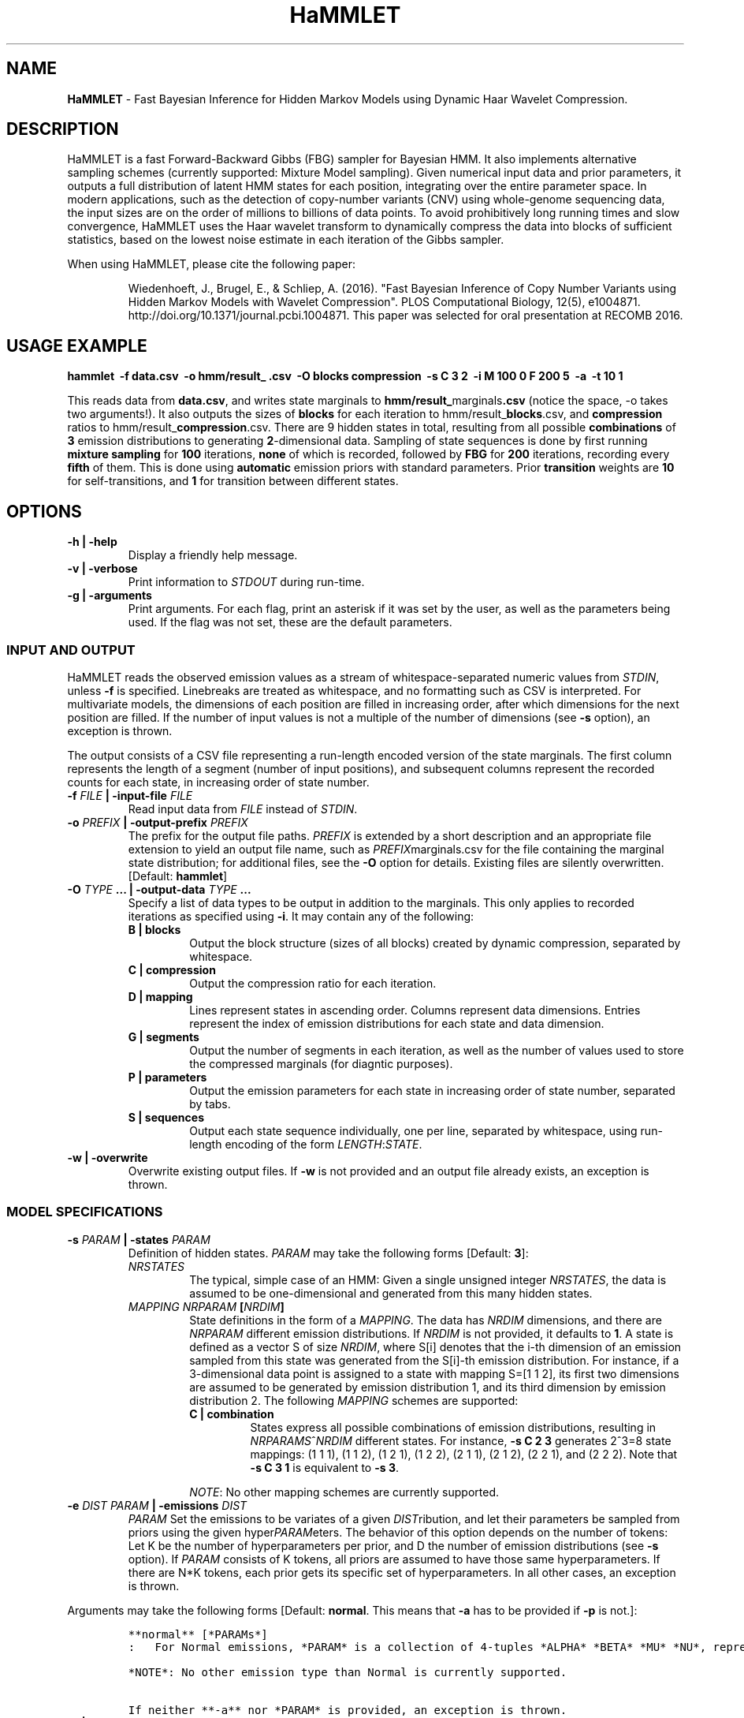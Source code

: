.TH "HaMMLET" "1" "" "" ""
.SH NAME
.PP
\f[B]HaMMLET\f[] \- Fast Bayesian Inference for Hidden Markov Models
using Dynamic Haar Wavelet Compression.
.SH DESCRIPTION
.PP
HaMMLET is a fast Forward\-Backward Gibbs (FBG) sampler for Bayesian
HMM.
It also implements alternative sampling schemes (currently supported:
Mixture Model sampling).
Given numerical input data and prior parameters, it outputs a full
distribution of latent HMM states for each position, integrating over
the entire parameter space.
In modern applications, such as the detection of copy\-number variants
(CNV) using whole\-genome sequencing data, the input sizes are on the
order of millions to billions of data points.
To avoid prohibitively long running times and slow convergence, HaMMLET
uses the Haar wavelet transform to dynamically compress the data into
blocks of sufficient statistics, based on the lowest noise estimate in
each iteration of the Gibbs sampler.
.PP
When using HaMMLET, please cite the following paper:
.RS
.PP
Wiedenhoeft, J., Brugel, E., & Schliep, A.
(2016).
"Fast Bayesian Inference of Copy Number Variants using Hidden Markov
Models with Wavelet Compression".
PLOS Computational Biology, 12(5), e1004871.
http://doi.org/10.1371/journal.pcbi.1004871.
This paper was selected for oral presentation at RECOMB 2016.
.RE
.SH USAGE EXAMPLE
.PP
\f[B]hammlet \ \-f data.csv \ \-o hmm/result_ .csv \ \-O blocks
compression \ \-s C 3 2 \ \-i M 100 0 F 200 5 \ \-a \ \-t 10 1\f[]
.PP
This reads data from \f[B]data.csv\f[], and writes state marginals to
\f[B]hmm/result_\f[]marginals\f[B]\&.csv\f[] (notice the space, \-o
takes two arguments!).
It also outputs the sizes of \f[B]blocks\f[] for each iteration to
hmm/result_\f[B]blocks\f[].csv, and \f[B]compression\f[] ratios to
hmm/result_\f[B]compression\f[].csv.
There are 9 hidden states in total, resulting from all possible
\f[B]combinations\f[] of \f[B]3\f[] emission distributions to generating
\f[B]2\f[]\-dimensional data.
Sampling of state sequences is done by first running \f[B]mixture
sampling\f[] for \f[B]100\f[] iterations, \f[B]none\f[] of which is
recorded, followed by \f[B]FBG\f[] for \f[B]200\f[] iterations,
recording every \f[B]fifth\f[] of them.
This is done using \f[B]automatic\f[] emission priors with standard
parameters.
Prior \f[B]transition\f[] weights are \f[B]10\f[] for self\-transitions,
and \f[B]1\f[] for transition between different states.
.SH OPTIONS
.TP
.B \-h | \-help
Display a friendly help message.
.RS
.RE
.TP
.B \-v | \-verbose
Print information to \f[I]STDOUT\f[] during run\-time.
.RS
.RE
.TP
.B \-g | \-arguments
Print arguments.
For each flag, print an asterisk if it was set by the user, as well as
the parameters being used.
If the flag was not set, these are the default parameters.
.RS
.RE
.SS INPUT AND OUTPUT
.PP
HaMMLET reads the observed emission values as a stream of
whitespace\-separated numeric values from \f[I]STDIN\f[], unless
\f[B]\-f\f[] is specified.
Linebreaks are treated as whitespace, and no formatting such as CSV is
interpreted.
For multivariate models, the dimensions of each position are filled in
increasing order, after which dimensions for the next position are
filled.
If the number of input values is not a multiple of the number of
dimensions (see \f[B]\-s\f[] option), an exception is thrown.
.PP
The output consists of a CSV file representing a run\-length encoded
version of the state marginals.
The first column represents the length of a segment (number of input
positions), and subsequent columns represent the recorded counts for
each state, in increasing order of state number.
.TP
.B \-f \f[I]FILE\f[] | \-input\-file \f[I]FILE\f[]
Read input data from \f[I]FILE\f[] instead of \f[I]STDIN\f[].
.RS
.RE
.TP
.B \-o \f[I]PREFIX\f[] | \-output\-prefix \f[I]PREFIX\f[]
The prefix for the output file paths.
\f[I]PREFIX\f[] is extended by a short description and an appropriate
file extension to yield an output file name, such as
\f[I]PREFIX\f[]marginals.csv for the file containing the marginal state
distribution; for additional files, see the \f[B]\-O\f[] option for
details.
Existing files are silently overwritten.
[Default: \f[B]hammlet\f[]]
.RS
.RE
.TP
.B \-O \f[I]TYPE\f[] ... | \-output\-data \f[I]TYPE\f[] ...
Specify a list of data types to be output in addition to the marginals.
This only applies to recorded iterations as specified using
\f[B]\-i\f[].
It may contain any of the following:
.RS
.TP
.B B | blocks
Output the block structure (sizes of all blocks) created by dynamic
compression, separated by whitespace.
.RS
.RE
.TP
.B C | compression
Output the compression ratio for each iteration.
.RS
.RE
.TP
.B D | mapping
Lines represent states in ascending order.
Columns represent data dimensions.
Entries represent the index of emission distributions for each state and
data dimension.
.RS
.RE
.TP
.B G | segments
Output the number of segments in each iteration, as well as the number
of values used to store the compressed marginals (for diagntic
purposes).
.RS
.RE
.TP
.B P | parameters
Output the emission parameters for each state in increasing order of
state number, separated by tabs.
.RS
.RE
.TP
.B S | sequences
Output each state sequence individually, one per line, separated by
whitespace, using run\-length encoding of the form
\f[I]LENGTH\f[]:\f[I]STATE\f[].
.RS
.RE
.RE
.TP
.B \-w | \-overwrite
Overwrite existing output files.
If \f[B]\-w\f[] is not provided and an output file already exists, an
exception is thrown.
.RS
.RE
.SS MODEL SPECIFICATIONS
.TP
.B \-s \f[I]PARAM\f[] | \-states \f[I]PARAM\f[]
Definition of hidden states.
\f[I]PARAM\f[] may take the following forms [Default: \f[B]3\f[]]:
.RS
.TP
.B \f[I]NRSTATES\f[]
The typical, simple case of an HMM: Given a single unsigned integer
\f[I]NRSTATES\f[], the data is assumed to be one\-dimensional and
generated from this many hidden states.
.RS
.RE
.TP
.B \f[I]MAPPING\f[] \f[I]NRPARAM\f[] [\f[I]NRDIM\f[]]
State definitions in the form of a \f[I]MAPPING\f[].
The data has \f[I]NRDIM\f[] dimensions, and there are \f[I]NRPARAM\f[]
different emission distributions.
If \f[I]NRDIM\f[] is not provided, it defaults to \f[B]1\f[].
A state is defined as a vector S of size \f[I]NRDIM\f[], where S[i]
denotes that the i\-th dimension of an emission sampled from this state
was generated from the S[i]\-th emission distribution.
For instance, if a 3\-dimensional data point is assigned to a state with
mapping S=[1 1 2], its first two dimensions are assumed to be generated
by emission distribution 1, and its third dimension by emission
distribution 2.
The following \f[I]MAPPING\f[] schemes are supported:
.RS
.TP
.B C | combination
States express all possible combinations of emission distributions,
resulting in \f[I]NRPARAMS\f[]^\f[I]NRDIM\f[] different states.
For instance, \f[B]\-s C 2 3\f[] generates 2^3=8 state mappings: (1 1
1), (1 1 2), (1 2 1), (1 2 2), (2 1 1), (2 1 2), (2 2 1), and (2 2 2).
Note that \f[B]\-s C 3 1\f[] is equivalent to \f[B]\-s 3\f[].
.RS
.RE
.PP
\f[I]NOTE\f[]: No other mapping schemes are currently supported.
.RE
.RE
.TP
.B \-e \f[I]DIST\f[] \f[I]PARAM\f[] | \-emissions \f[I]DIST\f[]
\f[I]PARAM\f[]
Set the emissions to be variates of a given \f[I]DIST\f[]ribution, and
let their parameters be sampled from priors using the given
hyper\f[I]PARAM\f[]eters.
The behavior of this option depends on the number of tokens: Let K be
the number of hyperparameters per prior, and D the number of emission
distributions (see \f[B]\-s\f[] option).
If \f[I]PARAM\f[] consists of K tokens, all priors are assumed to have
those same hyperparameters.
If there are N*K tokens, each prior gets its specific set of
hyperparameters.
In all other cases, an exception is thrown.
.RS
.RE
.PP
Arguments may take the following forms [Default: \f[B]normal\f[].
This means that \f[B]\-a\f[] has to be provided if \f[B]\-p\f[] is
not.]:
.IP
.nf
\f[C]
**normal**\ [*PARAMs*]
:\ \ \ For\ Normal\ emissions,\ *PARAM*\ is\ a\ collection\ of\ 4\-tuples\ *ALPHA*\ *BETA*\ *MU*\ *NU*,\ representing\ parameters\ to\ the\ Normal\-Inverse\ Gamma\ distribution,\ sorted\ by\ state.\ If\ **\-a**\ is\ set,\ \ *PARAM*\ is\ *VAR*\ *P*\ instead,\ where\ *P*\ is\ the\ probability\ to\ sample\ emission\ variances\ less\ or\ equal\ than\ *VAR*;\ if\ these\ parameters\ are\ not\ provided,\ they\ default\ to\ **0.2\ 0.9**.

*NOTE*:\ No\ other\ emission\ type\ than\ Normal\ is\ currently\ supported.

If\ neither\ **\-a**\ nor\ *PARAM*\ is\ provided,\ an\ exception\ is\ thrown.
\f[]
.fi
.TP
.B \-a | \-auto\-priors
Use automatic hyperparameters for emission priors, based on the wavelet
transform of the data.
This changes the meaning of parameters passed to \f[B]\-p\f[].
.RS
.RE
.TP
.B \-t \f[I]VALUES\f[] | \-transitions \f[I]VALUES\f[]
Parameters for transition probabilities.
These are the parameters alpha for a Dirichlet distribution.
\f[I]VALUES\f[] can take the following forms:
.RS
.TP
.B \f[I]ALPHA\f[]
A single number means that all alpha\-parameters are set to the same
value.
.RS
.RE
.TP
.B \f[I]SELF\f[] \f[I]TRANS\f[]
All alphas corresponding to self\-transitions are set to \f[I]SELF\f[],
the others to \f[I]TRANS\f[].
.RS
.RE
.RE
.TP
.B \-S | \-no\-self\-transitions
Do not use self\-transition probabilities within blocks (this has no
effect for mixture sampling).
.RS
.RE
.TP
.B \-I \f[I]ALPHA\f[] | \-initial \f[I]ALPHA\f[]
Sets the alpha parameter of the Dirichlet distribution used as a prior
for the initial state distribution.
.RS
.RE
.SS SAMPLING SCHEME
.TP
.B \-R | \-random\-seed
An unsigned integer value to be used to seed the random number
generator.
If \f[B]\-R\f[] is not set, a seed is generated from the current epoch
time.
A seed should be set manually using \f[B]\-R\f[] whenever
reproducibility is required.
.RS
.RE
.TP
.B \-i \f[I]SCHEME\f[] ... | \-iterations \f[I]SCHEME\f[] ...
A list of sampling \f[I]SCHEME\f[]s, each of which consists of three
tokens, \f[I]TYPE\f[] \f[I]ITER\f[] \f[I]THIN\f[], except for P, which
only has \f[I]TYPE\f[]:
.RS
.IP "1." 3
The \f[I]TYPE\f[] of sampling method to be used is one of the following:
P : Sample from priors.
If the first token provided to \-i is not P, an initial sampling of
priors is still performed.
.RS 4
.PP
F : \f[I]Forward\-Backward Gibbs sampling\f[] uses a dynamic programming
trellis to quickly sample state sequences unaffected by
auto\-correlation due to adjacent blocks.
FBG is considered the state\-of\-the\-art for Gibbs sampling in HMM.
Running times depends quadratically on the number of states.
.PP
S : \f[I]Static Forward\-Backward Gibbs sampling\f[] uses the blocks
based on the last sampling of parameters and keeps this structure fixed.
This is useful in keeping the size of the trellis in check.
M : \f[I]Mixture sampling\f[] treats compression as a way to impose
equality relations on otherwise exchangeable data points.
It completely ignores transition probabilities passed to the model, and
instead assumes transitions to be implied in the block structure alone.
This is much faster than the other methods, as it depends linearly on
the number of states, but is not truly an HMM.
High\-variance components are prone to oversegmentation, and spurious
differences in sampled values can lead to segments which come from the
same true state being assigned to different states.
However, if the variance is expected to be similar over all states, this
variant can yield reasonably good results very fast.
.RE
.IP "2." 3
The number of sampling \f[I]ITER\f[]ations.
.IP "3." 3
The type of \f[I]THIN\f[]ning to be used to record sampled state
sequences (0=record none, 1=record all, 2=record every second sample,
etc.).
.PP
If the total number of tokens provided to \f[B]\-i\f[] is not a multiple
of 3, an exception is thrown.
[Default: \f[B]M 100 0 F 250 10\f[], i.e.\ an unrecorded burn\-in of 100
mixture iterations, followed by 250 FBG iterations with thinning factor
10, resulting in 25 recorded state sequences.]
.RE
.SS COMPRESSION
.TP
.B \-b \f[I]MIN\f[] \f[I]MAX\f[] | \-block\-limits \f[I]MIN\f[]
\f[I]MAX\f[]
The minimum and maximum block size allowed during compression.
0 means no limit.
[Default: \f[B]0 0\f[]]
.RS
.RE
.TP
.B \-m \f[I]FLOAT\f[] | \-weight\-multiplier \f[I]FLOAT\f[]
Multiply weights by this factor, to avoid overcompression.
[Default: \f[B]1.0\f[]]
.RS
.RE
.SH CAVEATS
.PP
While HaMMLET is designed to minimize memory consumption (univariate
models of 100 million data points can be handled on a standard laptop),
one should still be aware that the size of the marginal state records
and the trellis cannot be predicted before running the inference.
As a consequence, data that only allows for low compression ratios may
still incur huge memory overhead, as it negates the central approach
that makes FBG feasible on such scales.
If memory consumption gets out of hand, you might want to try increasing
the number of burn\-in steps; if the sampler has not fully converged,
individual iterations might have very low compression, even though the
data itself would allow for better ratios.
Likewise, decreasing the number of states might be an option, since
superfluous state parameters will be sampled solely from the prior and
yield arbitrarily low noise variances.
If this does not work, using Mixture model sampling might be an option,
but results should be interpreted with care, see \f[B]\-i\f[] option.
.PP
Though the model should work for any emission distribution in the
exponential family (Normal, Poisson, Exponential, Laplace, Gamma,
Chi\-Squared etc.), only Normal emissions are implemented at the moment.
.PP
Multivariate models are supported in the sense that multiple data
dimensions may share their generating parameters.
True multivariate models such as Normals with non\-diagonal covariance
matrix are not yet supported.
.PP
Plotting the results is done using external Python libraries (NumPy,
Matplotlib).
As these are not optimized for large\-scale applications, this can take
a long time, often longer than the inference itself.
.PP
HaMMLET does not support the convention of combining single\-letter
options, such as replacing \f[B]\-x \-y \-z\f[] by \f[B]\-xyz\f[].
.SH HISTORY
.PP
The first version of HaMMLET was developed by Eric Brugel and John
Wiedenhoeft, and published in 2016 in PLOS CompBio and RECOMB.
It used a wavelet tree data structure for dynamic compression.
The current version is designed for minimal memory footprint in
large\-scale applications.
Changes include: a breakpoint array data structure for optimal wavelet
compression, an in\-place algorithm for its construction,
run\-length\-encoded output, and a queue\-based implementation to record
run\-length\-encoded state sequences.
It is currently developed and maintained by John Wiedenhoeft (ORCID:
0000\-0002\-6935\-1517 (https://orcid.org/0000-0002-6935-1517)) at
<https://github.com/wiedenhoeft/HaMMLET>.
.SH REPORTING BUGS
.PP
GitHub issue tracking system:
<https://github.com/wiedenhoeft/HaMMLET/issues>
.SH SEE ALSO
.PP
Current hosting site: <https://wiedenhoeft.github.io/HaMMLET/>
.PP
Current repository: <https://github.com/wiedenhoeft/HaMMLET>
.PP
Stable link: <https://schlieplab.org/Software/HaMMLET/>
.PP
Documentation in different formats (pdf, html, txt, man) can be found in
the doc/ subfolder of HaMMLET\[aq]s installation directory.
